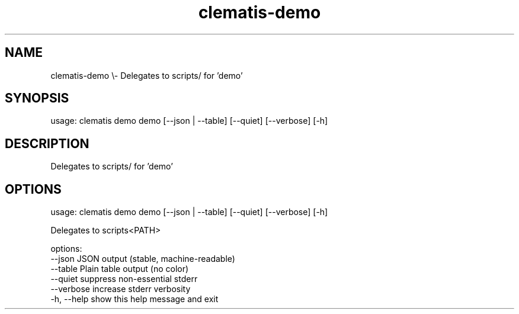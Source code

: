 .TH clematis-demo 1 "2024-01-01" "Clematis 0.9.0a2" "User Commands"
.SH NAME
clematis\-demo \\\- Delegates to scripts/ for 'demo'
.SH SYNOPSIS
usage: clematis demo demo [\-\-json | \-\-table] [\-\-quiet] [\-\-verbose] [\-h]
.SH DESCRIPTION
Delegates to scripts/ for 'demo'
.SH OPTIONS
.nf
usage: clematis demo demo [\-\-json | \-\-table] [\-\-quiet] [\-\-verbose] [\-h]

Delegates to scripts<PATH>

options:
  \-\-json      JSON output (stable, machine\-readable)
  \-\-table     Plain table output (no color)
  \-\-quiet     suppress non\-essential stderr
  \-\-verbose   increase stderr verbosity
  \-h, \-\-help  show this help message and exit
.fi
